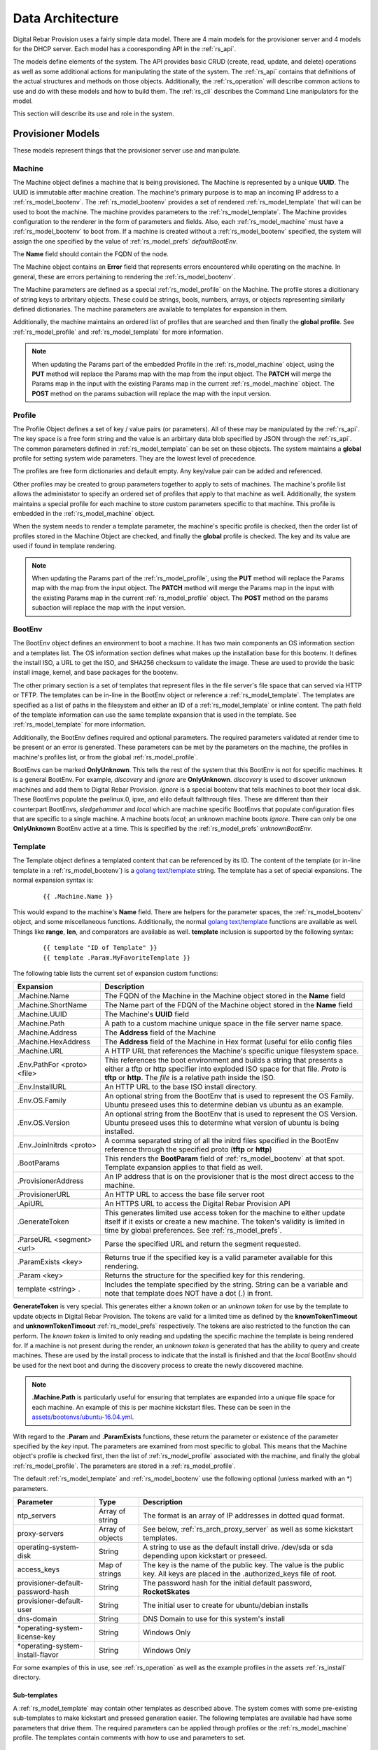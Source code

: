 .. Copyright (c) 2017 RackN Inc.
.. Licensed under the Apache License, Version 2.0 (the "License");
.. Digital Rebar Provision documentation under Digital Rebar master license
.. index::
  pair: Digital Rebar Provision; Data Architecture

.. _rs_data_architecture:

Data Architecture
=================

Digital Rebar Provision uses a fairly simple data model.  There are 4 main models for the provisioner server
and 4 models for the DHCP server.  Each model has a cooresponding API in the :ref:`rs_api`.

The models define elements of the system.  The API provides basic CRUD (create, read, update, and delete) operations as well as
some additional actions for manipulating the state of the system.  The :ref:`rs_api` contains that definitions of the actual
structures and methods on those objects.  Additionally, the :ref:`rs_operation` will describe common actions to use and do with
these models and how to build them.  The :ref:`rs_cli` describes the Command Line manipulators for the model.

This section will describe its use and role in the system.

.. _rs_provisioner_models:

Provisioner Models
------------------

These models represent things that the provisioner server use and manipulate.


.. index::
  pair: Model; Machine

.. _rs_model_machine:

Machine
~~~~~~~

The Machine object defines a machine that is being provisioned.  The Machine is represented by a unique **UUID**.  The UUID
is immutable after machine creation.  The machine's primary purpose is to map an incoming IP address to a :ref:`rs_model_bootenv`.
The :ref:`rs_model_bootenv` provides a set of rendered :ref:`rs_model_template` that will can be used to boot the machine.  The
machine provides parameters to the :ref:`rs_model_template`.  The Machine provides configuration to the renderer in the
form of parameters and fields.  Also, each :ref:`rs_model_machine` must have a :ref:`rs_model_bootenv` to boot from.
If a machine is created without a :ref:`rs_model_bootenv` specified, the system will assign the one specified by
the value of :ref:`rs_model_prefs` *defaultBootEnv*.

The **Name** field should contain the FQDN of the node.

The Machine object contains an **Error** field that represents errors encountered while operating on the machine.  In general,
these are errors pertaining to rendering the :ref:`rs_model_bootenv`.

The Machine parameters are defined as a special :ref:`rs_model_profile` on the Machine.  The profile stores a dicitionary of
string keys to arbritary objects.  These could be strings, bools, numbers, arrays, or objects representing similarly
defined dictionaries.  The machine parameters are available to templates for expansion in them.

Additionally, the machine maintains an ordered list of profiles that are searched and then finally the **global profile**.  See :ref:`rs_model_profile` and :ref:`rs_model_template` for more information.

.. note:: When updating the Params part of the embedded Profile in the :ref:`rs_model_machine` object, using the **PUT** method will replace the Params map with the map from the input object.  The **PATCH** will merge the Params map in the input with the existing Params map in the current :ref:`rs_model_machine` object.  The **POST** method on the params subaction will replace the map with the input version.

.. index::
  pair: Model; Profile

.. _rs_model_profile:

Profile
~~~~~~~

The Profile Object defines a set of key / value pairs (or parameters).  All of these may be manipulated by the :ref:`rs_api`.
The key space is a free form string and the value is an arbirtary data blob specified by JSON through
the :ref:`rs_api`.  The common parameters defined in :ref:`rs_model_template` can be set on these objects.
The system maintains a **global** profile for setting system wide parameters.  They are the lowest level of precedence.

The profiles are free form dictionaries and default empty.  Any key/value pair can be added and referenced.

Other profiles may be created to group parameters together to apply to sets of machines.  The machine's profile
list allows the administator to specify an ordered set of profiles that apply to that machine as well.
Additionally, the system maintains a special
profile for each machine to store custom parameters specific to that machine.  This profile is embedded in the :ref:`rs_model_machine` object.

When the system needs to render a template parameter, the machine's specific profile is checked, then the order
list of profiles stored in the Machine Object are checked, and finally the **global** profile is checked.  The
key and its value are used if found in template rendering.

.. note:: When updating the Params part of the :ref:`rs_model_profile`, using the **PUT** method will replace the Params map with the map from the input object.  The **PATCH** method will merge the Params map in the input with the existing Params map in the current :ref:`rs_model_profile` object.  The **POST** method on the params subaction will replace the map with the input version.


.. index::
  pair: Model; BootEnv

.. _rs_model_bootenv:

BootEnv
~~~~~~~

The BootEnv object defines an environment to boot a machine.  It has two main components an OS information section and a templates
list.  The OS information section defines what makes up the installation base for this bootenv.  It defines the install ISO, a
URL to get the ISO, and SHA256 checksum to validate the image.  These are used to provide the basic install image, kernel, and
base packages for the bootenv.

The other primary section is a set of templates that represent files in the file server's file space that can served via HTTP or
TFTP.  The templates can be in-line in the BootEnv object or reference a :ref:`rs_model_template`.  The templates are specified as
a list of paths in the filesystem and either an ID of a :ref:`rs_model_template` or inline content.  The path field of the
template information can use the same template expansion that is used in the template.  See :ref:`rs_model_template` for more
information.

Additionally, the BootEnv defines required and optional parameters.  The required parameters validated at render time to be
present or an error is generated.  These parameters can be met by the parameters on the machine, the profiles in machine's profiles list,
or from the global :ref:`rs_model_profile`.

BootEnvs can be marked **OnlyUnknown**.  This tells the rest of the system that this BootEnv is not for specific machines.  It is a
general BootEnv.  For example, *discovery* and *ignore* are **OnlyUnknown**.  *discovery* is used to discover unknown machines and
add them to Digital Rebar Provision.  *ignore* is a special bootenv that tells machines to boot their local disk.  These BootEnvs
populate the pxelinux.0, ipxe, and elilo default fallthrough files.  These are different than their counterpart BootEnvs,
*sledgehammer* and *local* which are machine specific BootEnvs that populate configuration files that are specific to a single
machine.  A machine boots *local*; an unknown machine boots *ignore*.  There can only be one **OnlyUnknown** BootEnv active
at a time.  This is specified by the :ref:`rs_model_prefs` *unknownBootEnv*.

.. index::
  pair: Model; Template

.. _rs_model_template:

Template
~~~~~~~~

The Template object defines a templated content that can be referenced by its ID.  The content of the template (or
in-line template in a :ref:`rs_model_bootenv`) is a `golang text/template <https://golang.org/pkg/text/template/#hdr-Actions>`_ string.
The template has a set of special expansions.  The normal expansion syntax is:

  ::

    {{ .Machine.Name }}

This would expand to the machine's **Name** field.  There are helpers for the parameter spaces, the :ref:`rs_model_bootenv` object,
and some miscellaneous functions.  Additionally, the normal `golang text/template <https://golang.org/pkg/text/template/#hdr-Actions>`_
functions are available as well.  Things like **range**, **len**, and comparators are available as well.  **template** inclusion is supported by the following syntax:

  ::

    {{ template "ID of Template" }}
    {{ template .Param.MyFavoriteTemplate }}


The following table lists the current set of expansion custom functions:

============================== =================================================================================================================================================================================================
Expansion                      Description
============================== =================================================================================================================================================================================================
.Machine.Name                  The FQDN of the Machine in the Machine object stored in the **Name** field
.Machine.ShortName             The Name part of the FDQN of the Machine object stored in the **Name** field
.Machine.UUID                  The Machine's **UUID** field
.Machine.Path                  A path to a custom machine unique space in the file server name space.
.Machine.Address               The **Address** field of the Machine
.Machine.HexAddress            The **Address** field of the Machine in Hex format (useful for elilo config files
.Machine.URL                   A HTTP URL that references the Machine's specific unique filesystem space.
.Env.PathFor <proto> <file>    This references the boot environment and builds a string that presents a either a tftp or http specifier into exploded ISO space for that file.  *Proto* is **tftp** or **http**.  The *file* is a relative path inside the ISO.
.Env.InstallURL                An HTTP URL to the base ISO install directory.
.Env.OS.Family                 An optional string from the BootEnv that is used to represent the OS Family.  Ubuntu preseed uses this to determine debian vs ubuntu as an example.
.Env.OS.Version                An optional string from the BootEnv that is used to represent the OS Version.  Ubuntu preseed uses this to determine what version of ubuntu is being installed.
.Env.JoinInitrds <proto>       A comma separated string of all the initrd files specified in the BootEnv reference through the specified proto (**tftp** or **http**)
.BootParams                    This renders the **BootParam** field of :ref:`rs_model_bootenv` at that spot.  Template expansion applies to that field as well.
.ProvisionerAddress            An IP address that is on the provisioner that is the most direct access to the machine.
.ProvisionerURL                An HTTP URL to access the base file server root
.ApiURL                        An HTTPS URL to access the Digital Rebar Provision API
.GenerateToken                 This generates limited use access token for the machine to either update itself if it exists or create a new machine.  The token's validity is limited in time by global preferences.  See :ref:`rs_model_prefs`.
.ParseURL <segment> <url>      Parse the specified URL and return the segment requested.
.ParamExists <key>             Returns true if the specified key is a valid parameter available for this rendering.
.Param <key>                   Returns the structure for the specified key for this rendering.
template <string> .            Includes the template specified by the string.  String can be a variable and note that template does NOT have a dot (.) in front.
============================== =================================================================================================================================================================================================

**GenerateToken** is very special.  This generates either a *known token* or an *unknown token* for use by the template to update objects
in Digital Rebar Provision.  The tokens are valid for a limited time as defined by the **knownTokenTimeout** and **unknownTokenTimeout**
:ref:`rs_model_prefs` respectively.  The tokens are also restricted to the function the can perform.  The *known token* is limited to only
reading and updating the specific machine the template is being rendered for.  If a machine is not present during the render, an
*unknown token* is generated that has the ability to query and create machines.  These are used by the install process to indicate that
the install is finished and that the *local* BootEnv should be used for the next boot and during the discovery process to create
the newly discovered machine.

.. note::
  **.Machine.Path** is particularly useful for ensuring that templates are expanded into a unique file space for
  each machine.  An example of this is per machine kickstart files.  These can be seen in the `assets/bootenvs/ubuntu-16.04.yml <https://github.com/digitalrebar/provision/blob/master/assets/bootenvs/ubuntu-16.04.yml>`_.

With regard to the **.Param** and **.ParamExists** functions, these return the parameter or existence of
the parameter specified by the *key* input.  The parameters are examined from most specific to global.  This means
that the Machine object's profile is checked first, then the list of :ref:`rs_model_profile` associated with the machine,
and finally the global :ref:`rs_model_profile`.  The parameters are stored in a :ref:`rs_model_profile`.

The default :ref:`rs_model_template` and :ref:`rs_model_bootenv` use the following optional (unless marked with an \*)
parameters.

=================================  ================  =================================================================================================================================
Parameter                          Type              Description
=================================  ================  =================================================================================================================================
ntp_servers                        Array of string   The format is an array of IP addresses in dotted quad format.
proxy-servers                      Array of objects  See below, :ref:`rs_arch_proxy_server` as well as some kickstart templates.
operating-system-disk              String            A string to use as the default install drive.  /dev/sda or sda depending upon kickstart or preseed.
access_keys                        Map of strings    The key is the name of the public key.  The value is the public key.  All keys are placed in the .authorized_keys file of root.
provisioner-default-password-hash  String            The password hash for the initial default password, **RocketSkates**
provisioner-default-user           String            The initial user to create for ubuntu/debian installs
dns-domain                         String            DNS Domain to use for this system's install
\*operating-system-license-key     String            Windows Only
\*operating-system-install-flavor  String            Windows Only
=================================  ================  =================================================================================================================================

For some examples of this in use, see :ref:`rs_operation` as well as the example profiles in the assets
:ref:`rs_install` directory.


Sub-templates
_____________

A :ref:`rs_model_template` may contain other templates as described above.  The system comes with some pre-existing
sub-templates to make kickstart and preseed generation easier.  The following templates are available had
have some parameters that drive them.  The required parameters can be applied through profiles or the
:ref:`rs_model_machine` profile.  The templates contain comments with how to use and parameters to set.

.. index::
  pair: SubTemplate; Update DRP BootEnv

Update Digital Rebar Provisioner BootEnv
++++++++++++++++++++++++++++++++++++++++

This sub-template updates the :ref:`rs_model_machine` object's BootEnv to the parameter, **next_boot_env**.  If
**next_boot_env** is not defined, the BootEnv will be set to *local*.  This template uses the **GenerateToken**
function to securely update Digital Rebar Provision.  To use, add the following to the post install section of
your kickstart or net-post-install.sh template.

  ::

    {{ template "update-drp-local.tmpl" . }}

An example :ref:`rs_model_profile` that sets the next BootEnv would be:

  ::

    Name: post-install-bootenv
    Params:
      next_boot_env: cores-live


.. index::
  pair: SubTemplate; Web Proxy

.. _rs_arch_proxy_server:

Web Proxy
+++++++++

This sub-template sets up the environment variables and conditionally the apt repo to use a web proxy.  The
sub-template uses the **proxy-servers** parameter.  The place the template in the post-install section of
the kickstart or the net-post-install.sh script.

  ::

    {{ template "web-proxy.tmpl" . }}


An example :ref:`rs_model_profile` that sets proxies would look like this yaml.

  ::

    Name: proxy-config
    Params:
      proxy-servers:
        - url: http://1.1.1.1:3128
          address: 1.1.1.1
        - url: http://1.1.1.2:3128
          address: 1.1.1.2

.. index::
  pair: SubTemplate; Local Repos

Local Repos
+++++++++++

It is possible to use the exploded ISOs as repositories for post-installation work.  This can be helpful
when missing internet connectivity.  To cause the local repos to replace the public repos, set the *local_repo*
parameter to *true*.  This will force them to be changed.  There is one for ubuntu/debian-based systems,
**ubuntu-drp-only-repos.tmpl** and one for centos/redhat-based systems, **centos-drp-only-repos.tmpl**.
The place the template in the post-install section of the kickstart or the net-post-install.sh script.

  ::

    {{ template "ubuntu-drp-only-repos.tmpl" . }}
    {{ template "centos-drp-only-repos.tmpl" . }}


An example :ref:`rs_model_profile` that sets proxies would look like this yaml.

  ::

    Name: local-repos
    Params:
      local_repo: true

.. index::
  pair: SubTemplate; Set Hostname

.. _rs_st_set_hostname:

Set Hostname
++++++++++++

To set the hostname on the post-installed system, include this template.  It will work for ubuntu and centos-based
systems.  The place the template in the post-install section of the kickstart or the net-post-install.sh script.
The template uses the :ref:`rs_model_machine` built in parameters.

  ::

    {{ template "set-hostname.tmpl" . }}

.. index::
  pair: SubTemplate; Remote Root Access

.. _rs_st_remote_root_access:

Remote Root Access
++++++++++++++++++

This templates installs an authorized_keys file in the root user's home directory.  Multiple keys may be provided.
The template also sets the **/etc/ssh/sshd_config** entry *PermitRootLogin*.  The default setting is
*without-passord* (keyed access only), but other values are available, *no*, *yes*, *froced-commands-only*.

  ::

    {{ template "root-remote-access.tmpl" . }}

An example :ref:`rs_model_profile` that sets the keys and *PermitRootLogin* would look like this yaml.

  ::

    Name: root-access
    Params:
      access_keys:
        key1:  ssh-rsa abasbaksl;gksj;glasgjasyyp
        key2:  ssh-rsa moreblablabalkhjlkasjg
      access_ssh_root_mode: yes

.. index::
  pair: SubTemplate; Digital Rebar Integration

Digital Rebar Integration
+++++++++++++++++++++++++

This template will join the newly installed node into Digital Rebar.  This template requires that you
use the :ref:`rs_st_remote_root_access` and :ref:`rs_st_set_hostname` subtemplates as well.  To use, include
these in the kickstart post install section or the net-post-install.sh script.  The **join-to-dr.tmpl** requires
setting the *join_dr* parameter to *true* and credentials to access Digital Rebar.  Digital Rebar's Endpoint is
specified with the *CommandURL* parameter, e.g. https://70.2.3.5.  The username and password used to access
Digital Rebar is specified with *rebar-machine_key*.  This should be the machine key in the rebar-access role
in the system deployment.  You will need to make sure that the rebar root access key is added to the **access_keys**
parameter.  To get these last two values, see the commands below.


  ::

    {{ template "set-hostname.tmpl" . }}
    {{ template "root-remote-access.tmpl" . }}
    {{ template "join-to-dr.tmpl" . }}


An example :ref:`rs_model_profile`.

  ::

    # Contains parameters for join-to-dr.tmpl and root-remote-access.tmpl
    Name: dr-int
    Params:
      access_keys:
        key1:  ssh-rsa abasbaksl;gksj;glasgjasyyp
      dr_join: true
      CommandURL: https://70.2.3.5
      rebar-machine_key: machine_install:109asdga;hkljhjha3aksljdga

To get the values for the ssh key and the *rebar-machine_key*, you can check the *rebar-access* role's attributes or run the
folllowing commands.

.. note:: DR Integration - commands to run on admin node to get values.

  * rebar-machine_key: docker exec -it compose_rebar_api_1 cat /etc/rebar.install.key
  * rebar root access key: docker exec -it compose_rebar_api_1 cat /home/rebar/.ssh/id_rsa.pub


.. _rs_dhcp_models:

DHCP Models
-----------

These models represent things that the DHCP server use and manipulate.

.. index::
  pair: Model; Subnet

.. _rs_model_subnet:

Subnet
~~~~~~

The Subnet Object defines the configuration of a single subnet for the DHCP server to process.  Multiple subnets are allowed.  The Subnet
can represent a local subnet attached to a local interface (Broadcast Subnet) to the Digital Rebar Provision server or a subnet that is
being forwarded or relayed (Relayed Subnet) to the Digital Rebar Provision server.

The subnet is uniquely identified by its **Name**.  The subnet defines a CIDR-based range with a specific subrange to hand out for
nodes that do NOT have explicit reservations (**ActiveStart** thru **ActiveEnd**).  The subnet also defines the **NextServer** in
the PXE chain.  This is usually an IP associated with Digital Rebar Provision, but if the provisioner is disabled, this can be
any next hop server.  The lease times for both reserved and unreserved clients as specified here (**ReservedLeaseTime** and **ActiveLeaseTime**).
The subnet can also me marked as only working for explicitly reserved nodes (**ReservedOnly**).

The subnet also allows for the specification of DHCP options to be sent to clients.  These can be overriden by :ref:`rs_model_reservation`
specific options.  Some common options are:

========  ====  =================================
Type      #     Description
========  ====  =================================
IP        3     Default Gateway
IP        6     DNS Server
IP        15    Domain Name
String    67    Next Boot File - e.g. lpxelinux.0
========  ====  =================================

golang template expansion also works in these fields.  This can be used to make custom request-based reply options.

For example, this value in the Next Boot File option (67) will return a file based upon what type of machine is booting.  If
the machine supports, iPXE then an iPXE boot image is sent, if the system is marked for legacy bios, then lpxelinux.0 is returned,
otherwise return a 64-bit UEFI network boot loader:

  ::

    {{if (eq (index . 77) "iPXE") }}default.ipxe{{else if (eq (index . 93) "0")}}lpxelinux.0{{else}}bootx64.efi{{end}}


The data element for the template expansion as represented by the '.' above is a map of strings indexed by an integer.  The
integer is the option number from the DHCP request's incoming options.  The IP addresses and other data fields are converted to
a string form (dotted quads or base 10 numerals).

The final elements of a subnet are the **Strategy** and **Pickers** options.  These are described in the :ref:`rs_api` JSON description.
They define how a node should be identified (**Strategy**) and the algorithm for picking addresses (**Pickers**).  The strategy can
only be set to **MAC** currently.  This will use the MAC address of the node as its DHCP identifier.  Others may show up in time.

**Pickers** defines an ordered list of methods to determine the address to hand out.  Currently, this will default to the list:
*hint*, *nextFree*, and *mostExpired*.  The following options are available for the list.

* hint - Use what was provided in the DHCP Offer/Request
* nextFree - Within the subnet's pool of Active IPs, choose the next free making sure to loop over all addresses before reuse.
* mostExpired - If no free address is available, use the most expired address first.
* none - Do NOT hand out anything


.. index::
  pair: Model; Reservation

.. _rs_model_reservation:

Reservation
~~~~~~~~~~~

The Reservation Object defines a mapping between a token and an IP address.  The token is defined by the assigned strategy.  Similar
to :ref:`rs_model_subnet`, the only current strategy is **MAC**.  This will use the MAC address of the incoming requests as the
identity token.  The reservation allows for the optional specification of specific options and a next server that override or
augment the options defined in a subnet.  Because the reservation is an explicit binding of the token to an IP address, the
address can be handed out without the definition of a subnet.  This requires that the reservation have the Netmask Option (Option 1)
specified.  In general, it is a good idea to define a subnet that will cover the reservation with default options and parameters, but
it is not required.

.. index::
  pair: Model; Lease

.. _rs_model_lease:

Lease
~~~~~

The Lease Object defines the ephemeral mapping of a token, as defined by the reservation's or subnet's strategy, and an IP address assigned
by the reservation or pulled form the subnet's pool.  The lease contains the Strategy used for the token and the expiration time.  The
contents of the lease are immutable with the exception of the expiration time.

.. index::
  pair: Model; Interface

.. _rs_model_interface:

Interface
~~~~~~~~~

The Interface Object is a read-only object that is used to identify local interfaces and their addresses on the
Digital Rebar Provision server.  This is useful for determing what subnets to create and with what address ranges.
The :ref:`rs_ui_subnets` part of the :ref:`rs_ui` uses this to populate possible subnets to create.


.. _rs_additional_models:

Additional Models
-----------------

These models control additional parts and actions of the system.

.. index::
  pair: Model; User

.. _rs_model_user:

User
~~~~

The User Object controls access to the system.  The User object contains a name and a password hash for validating access.  Additionally,
the User :ref:`rs_api` can be used to generate time-based, function restricted tokens for use in :ref:`rs_api` calls.  The
:ref:`rs_model_template` provides a helper function to generate these for restricted machine access in the discovery and post-install
process.

The User Object is usually created with an unset password.  This allows for the User have no access but still access the system
through constructed tokens.  The :ref:`rs_cli` has commands to set the password for a user.

More on access tokens, user creation,  and an control in :ref:`rs_operation`.


.. index::
  pair: Model; Prefs

.. _rs_model_prefs:

Prefs
~~~~~

Most configuration is handle through the :ref:`rs_model_profile` system, but there are a few modifiable
options that can be changed over time in the server (outside of command line flags).  These are preferences.  The preferences are
key value pairs where both the key and the value are strings.  The use internally may be an integer, but the specification through
the :ref:`rs_api` is by string.

=================== ======= ==================================================================================================================================================================================
Pref                Type    Description
=================== ======= ==================================================================================================================================================================================
defaultBootEnv      string  This is a valid :ref:`rs_model_bootenv` the is assign to a :ref:`rs_model_machine` if the machine does not have a bootenv specified.  The default is **sledgehammer**.
unknownBootEnv      string  This is the :ref:`rs_model_bootenv` used when a boot request is serviced by an unknown machine.  The BootEnv must have **OnlyUnknown** set to true.  The default is **ignore**.
unknownTokenTimeout integer The amount of time in seconds that the token generated by **GenerateToken** is valid for unknown machines.  The default is 600 seconds.
knownTokenTimeout   integer The amount of time in seconds that the token generated by **GenerateToken** is valid for known machines.  The default is 3600 seconds.
debugRenderer       integer The debug level of the renderer system.  0 = off, 1 = info, 2 = debug
debugDhcp           integer The debug level of the DHCP system.  0 = off, 1 = info, 2 = debug
debugBootEnv        integer The debug level of the BootEnv system.  0 = off, 1 = info, 2 = debug
=================== ======= ==================================================================================================================================================================================

.. _rs_special_objects:

Special Objects
---------------

These are not objects in the system but represent files and directories in the server space.

.. index::
  pair: Model; Files

.. _rs_model_file:

Files
~~~~~

File server has a managed filesystem space.  The :ref:`rs_api` defines methods to upload, destroy, and get these files outside of the
normal TFTP and HTTP path.  The TFTP and HTTP access paths are read-only.  The only way to modify this space is through the :ref:`rs_api`
or direct filesystem access underneath Digital Rebar Provision.  The filesystem space defaults to */var/lib/tftpboot*, but can be overridden
by the command line flag *--file-root*, e.g. *--file-root=`pwd`/drp-data* when using *--isolated* on install.  These directories can be
directly manipulated by administrators for faster loading times.

This space is also used by the :ref:`rs_model_bootenv` import process when "exploding" an ISO for use by :ref:`rs_model_machine`.

.. note:: Templates are **NOT** rendered to the file system.  They are in-memory generated on the fly content.

.. index::
  pair: Model; Isos

.. _rs_model_iso:

Isos
~~~~

The ISO directory in the file server space is managed specially by the ISO :ref:`rs_api`.  The API handles upload and destroy
functionality.  The API also handles notification of the :ref:`rs_model_bootenv` system to "explode" ISOs that are needed by :ref:`rs_model_bootenv` and marking
the :ref:`rs_model_bootenv` as available.

ISOs can be directly placed into the **isos** directory in the file root, but the using :ref:`rs_model_bootenv` needs to be modified or deleted and
re-added to force the ISO to be exploded for use.

